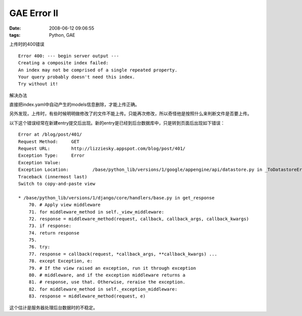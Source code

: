GAE Error II
====================

:date: 2008-06-12 09:06:55
:tags: Python, GAE

上传时的400错误

::

    Error 400: --- begin server output ---
    Creating a composite index failed:
    An index may not be comprised of a single repeated property.
    Your query probably doesn't need this index.
    Try without it!

解决办法

直接把index.yaml中自动产生的models信息删除，才能上传正确。

另外发现，上传时，有些时候明明做修改了的文件不能上传。只能再次修改，所以奇怪他是按照什么来判断文件是否要上传。

以下这个错误经常在新建entry提交后出现。新的entry是已经到后台数据库中，只是转到页面后出现如下错误：

::

    Error at /blog/post/401/
    Request Method: 	GET
    Request URL: 	http://lizziesky.appspot.com/blog/post/401/
    Exception Type: 	Error
    Exception Value:
    Exception Location: 	/base/python_lib/versions/1/google/appengine/api/datastore.py in _ToDatastoreError, line 1603
    Traceback (innermost last)
    Switch to copy-and-paste view

    * /base/python_lib/versions/1/django/core/handlers/base.py in get_response
        70. # Apply view middleware
        71. for middleware_method in self._view_middleware:
        72. response = middleware_method(request, callback, callback_args, callback_kwargs)
        73. if response:
        74. return response
        75.
        76. try:
        77. response = callback(request, *callback_args, **callback_kwargs) ...
        78. except Exception, e:
        79. # If the view raised an exception, run it through exception
        80. # middleware, and if the exception middleware returns a
        81. # response, use that. Otherwise, reraise the exception.
        82. for middleware_method in self._exception_middleware:
        83. response = middleware_method(request, e)

这个估计是服务器处理后台数据时的不稳定。